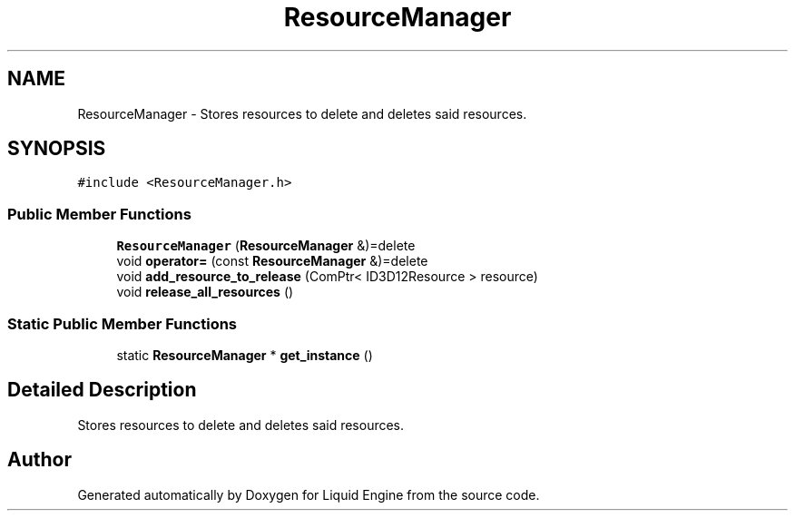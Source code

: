 .TH "ResourceManager" 3 "Wed Jul 9 2025" "Liquid Engine" \" -*- nroff -*-
.ad l
.nh
.SH NAME
ResourceManager \- Stores resources to delete and deletes said resources\&.  

.SH SYNOPSIS
.br
.PP
.PP
\fC#include <ResourceManager\&.h>\fP
.SS "Public Member Functions"

.in +1c
.ti -1c
.RI "\fBResourceManager\fP (\fBResourceManager\fP &)=delete"
.br
.ti -1c
.RI "void \fBoperator=\fP (const \fBResourceManager\fP &)=delete"
.br
.ti -1c
.RI "void \fBadd_resource_to_release\fP (ComPtr< ID3D12Resource > resource)"
.br
.ti -1c
.RI "void \fBrelease_all_resources\fP ()"
.br
.in -1c
.SS "Static Public Member Functions"

.in +1c
.ti -1c
.RI "static \fBResourceManager\fP * \fBget_instance\fP ()"
.br
.in -1c
.SH "Detailed Description"
.PP 
Stores resources to delete and deletes said resources\&. 

.SH "Author"
.PP 
Generated automatically by Doxygen for Liquid Engine from the source code\&.
